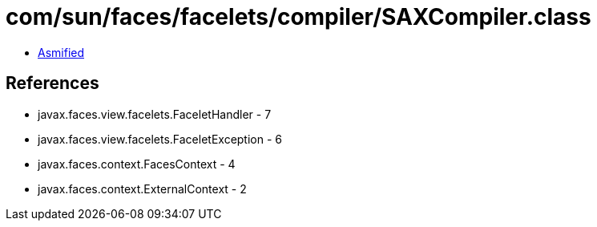= com/sun/faces/facelets/compiler/SAXCompiler.class

 - link:SAXCompiler-asmified.java[Asmified]

== References

 - javax.faces.view.facelets.FaceletHandler - 7
 - javax.faces.view.facelets.FaceletException - 6
 - javax.faces.context.FacesContext - 4
 - javax.faces.context.ExternalContext - 2
